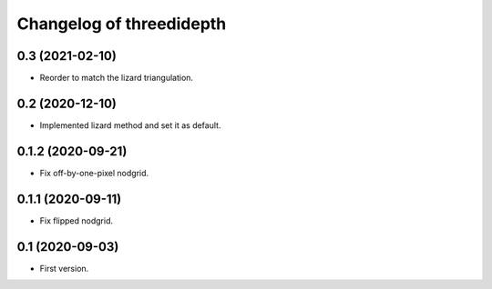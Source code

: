 Changelog of threedidepth
=========================


0.3 (2021-02-10)
----------------

- Reorder to match the lizard triangulation.


0.2 (2020-12-10)
----------------

- Implemented lizard method and set it as default.


0.1.2 (2020-09-21)
------------------

- Fix off-by-one-pixel nodgrid.


0.1.1 (2020-09-11)
------------------

- Fix flipped nodgrid.


0.1 (2020-09-03)
----------------

- First version.
